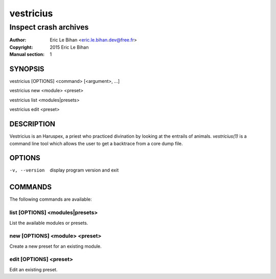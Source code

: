 ==========
vestricius
==========

----------------------
Inspect crash archives
----------------------

:Author: Eric Le Bihan <eric.le.bihan.dev@free.fr>
:Copyright: 2015 Eric Le Bihan
:Manual section: 1

SYNOPSIS
========

vestricius [OPTIONS] <command> [<argument>, ...]

vestricius new <module> <preset>

vestricius list <modules|presets>

vestricius edit <preset>

DESCRIPTION
===========

Vestricius is an Haruspex, a priest who practiced divination by
looking at the entrails of animals. `vestricius(1)` is a command line
tool which allows the user to get a backtrace from a core dump file.

OPTIONS
=======

-v, --version   display program version and exit

COMMANDS
========

The following commands are available:

list [OPTIONS] <modules|presets>
~~~~~~~~~~~~~~~~~~~~~~~~~~~~~~~~

List the available modules or presets.

new [OPTIONS] <module> <preset>
~~~~~~~~~~~~~~~~~~~~~~~~~~~~~~~

Create a new preset for an existing module.

edit [OPTIONS] <preset>
~~~~~~~~~~~~~~~~~~~~~~~

Edit an existing preset.
